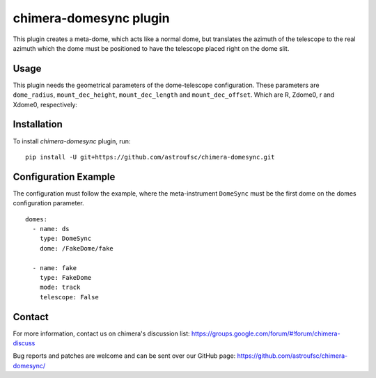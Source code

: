 chimera-domesync plugin
=======================

This plugin creates a meta-dome, which acts like a normal dome, but translates the azimuth of the telescope to the real
azimuth which the dome must be positioned to have the telescope placed right on the dome slit.

Usage
-----

This plugin needs the geometrical parameters of the dome-telescope configuration. These parameters are ``dome_radius``,
``mount_dec_height``, ``mount_dec_length`` and ``mount_dec_offset``. Which are R, Zdome0, r and Xdome0, respectively:


.. image:: https://github.com/astroufsc/chimera-domesync/raw/master/docs/DomeSynchronisation.png


Installation
------------

To install `chimera-domesync` plugin, run:

::

    pip install -U git+https://github.com/astroufsc/chimera-domesync.git


Configuration Example
---------------------

The configuration must follow the example, where the meta-instrument ``DomeSync`` must be the first dome on the domes
configuration parameter.

::

    domes:
      - name: ds
        type: DomeSync
        dome: /FakeDome/fake

      - name: fake
        type: FakeDome
        mode: track
        telescope: False


Contact
-------

For more information, contact us on chimera's discussion list:
https://groups.google.com/forum/#!forum/chimera-discuss

Bug reports and patches are welcome and can be sent over our GitHub page:
https://github.com/astroufsc/chimera-domesync/

